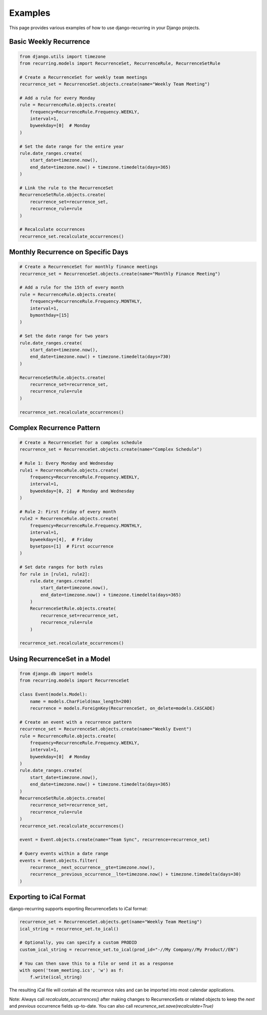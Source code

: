 ========
Examples
========

This page provides various examples of how to use django-recurring in your Django projects.

Basic Weekly Recurrence
-----------------------

.. code-block:: python

   from django.utils import timezone
   from recurring.models import RecurrenceSet, RecurrenceRule, RecurrenceSetRule

   # Create a RecurrenceSet for weekly team meetings
   recurrence_set = RecurrenceSet.objects.create(name="Weekly Team Meeting")

   # Add a rule for every Monday
   rule = RecurrenceRule.objects.create(
       frequency=RecurrenceRule.Frequency.WEEKLY,
       interval=1,
       byweekday=[0]  # Monday
   )

   # Set the date range for the entire year
   rule.date_ranges.create(
       start_date=timezone.now(),
       end_date=timezone.now() + timezone.timedelta(days=365)
   )

   # Link the rule to the RecurrenceSet
   RecurrenceSetRule.objects.create(
       recurrence_set=recurrence_set,
       recurrence_rule=rule
   )

   # Recalculate occurrences
   recurrence_set.recalculate_occurrences()

Monthly Recurrence on Specific Days
-----------------------------------

.. code-block:: python

   # Create a RecurrenceSet for monthly finance meetings
   recurrence_set = RecurrenceSet.objects.create(name="Monthly Finance Meeting")

   # Add a rule for the 15th of every month
   rule = RecurrenceRule.objects.create(
       frequency=RecurrenceRule.Frequency.MONTHLY,
       interval=1,
       bymonthday=[15]
   )

   # Set the date range for two years
   rule.date_ranges.create(
       start_date=timezone.now(),
       end_date=timezone.now() + timezone.timedelta(days=730)
   )

   RecurrenceSetRule.objects.create(
       recurrence_set=recurrence_set,
       recurrence_rule=rule
   )

   recurrence_set.recalculate_occurrences()

Complex Recurrence Pattern
--------------------------

.. code-block:: python

   # Create a RecurrenceSet for a complex schedule
   recurrence_set = RecurrenceSet.objects.create(name="Complex Schedule")

   # Rule 1: Every Monday and Wednesday
   rule1 = RecurrenceRule.objects.create(
       frequency=RecurrenceRule.Frequency.WEEKLY,
       interval=1,
       byweekday=[0, 2]  # Monday and Wednesday
   )

   # Rule 2: First Friday of every month
   rule2 = RecurrenceRule.objects.create(
       frequency=RecurrenceRule.Frequency.MONTHLY,
       interval=1,
       byweekday=[4],  # Friday
       bysetpos=[1]  # First occurrence
   )

   # Set date ranges for both rules
   for rule in [rule1, rule2]:
       rule.date_ranges.create(
           start_date=timezone.now(),
           end_date=timezone.now() + timezone.timedelta(days=365)
       )
       RecurrenceSetRule.objects.create(
           recurrence_set=recurrence_set,
           recurrence_rule=rule
       )

   recurrence_set.recalculate_occurrences()

Using RecurrenceSet in a Model
------------------------------

.. code-block:: python

   from django.db import models
   from recurring.models import RecurrenceSet

   class Event(models.Model):
       name = models.CharField(max_length=200)
       recurrence = models.ForeignKey(RecurrenceSet, on_delete=models.CASCADE)

   # Create an event with a recurrence pattern
   recurrence_set = RecurrenceSet.objects.create(name="Weekly Event")
   rule = RecurrenceRule.objects.create(
       frequency=RecurrenceRule.Frequency.WEEKLY,
       interval=1,
       byweekday=[0]  # Monday
   )
   rule.date_ranges.create(
       start_date=timezone.now(),
       end_date=timezone.now() + timezone.timedelta(days=365)
   )
   RecurrenceSetRule.objects.create(
       recurrence_set=recurrence_set,
       recurrence_rule=rule
   )
   recurrence_set.recalculate_occurrences()

   event = Event.objects.create(name="Team Sync", recurrence=recurrence_set)

   # Query events within a date range
   events = Event.objects.filter(
       recurrence__next_occurrence__gte=timezone.now(),
       recurrence__previous_occurrence__lte=timezone.now() + timezone.timedelta(days=30)
   )

Exporting to iCal Format
------------------------

django-recurring supports exporting RecurrenceSets to iCal format:

.. code-block:: python

   recurrence_set = RecurrenceSet.objects.get(name="Weekly Team Meeting")
   ical_string = recurrence_set.to_ical()

   # Optionally, you can specify a custom PRODID
   custom_ical_string = recurrence_set.to_ical(prod_id="-//My Company//My Product//EN")

   # You can then save this to a file or send it as a response
   with open('team_meeting.ics', 'w') as f:
       f.write(ical_string)

The resulting iCal file will contain all the recurrence rules and can be imported into most calendar applications.

Note: Always call `recalculate_occurrences()` after making changes to RecurrenceSets or related objects to keep the `next` and `previous` occurrence fields up-to-date. You can also call `recurrence_set.save(recalculate=True)`
